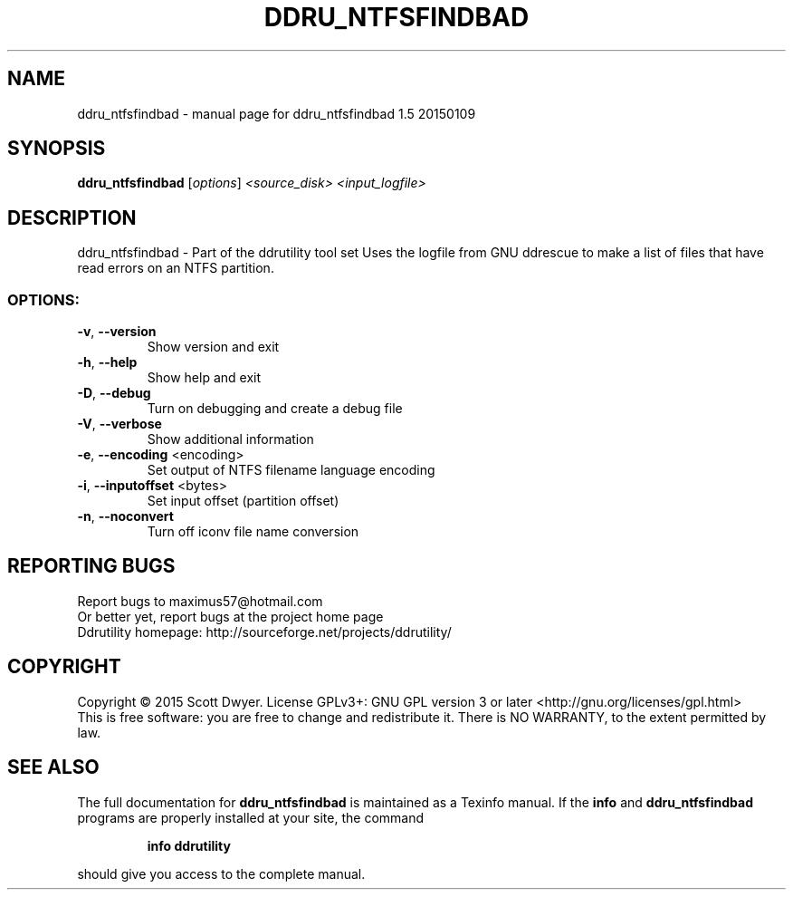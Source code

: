 .\" DO NOT MODIFY THIS FILE!  It was generated by help2man 1.44.1.
.TH DDRU_NTFSFINDBAD "1" "November 2016" "ddru_ntfsfindbad 1.5 20150109" "User Commands"
.SH NAME
ddru_ntfsfindbad \- manual page for ddru_ntfsfindbad 1.5 20150109
.SH SYNOPSIS
.B ddru_ntfsfindbad
[\fIoptions\fR] \fI<source_disk> <input_logfile>\fR
.SH DESCRIPTION
ddru_ntfsfindbad \- Part of the ddrutility tool set
Uses the logfile from GNU ddrescue to make a list of files that have read errors
on an NTFS partition.
.SS "OPTIONS:"
.TP
\fB\-v\fR, \fB\-\-version\fR
Show version and exit
.TP
\fB\-h\fR, \fB\-\-help\fR
Show help and exit
.TP
\fB\-D\fR, \fB\-\-debug\fR
Turn on debugging and create a debug file
.TP
\fB\-V\fR, \fB\-\-verbose\fR
Show additional information
.TP
\fB\-e\fR, \fB\-\-encoding\fR <encoding>
Set output of NTFS filename language encoding
.TP
\fB\-i\fR, \fB\-\-inputoffset\fR <bytes>
Set input offset (partition offset)
.TP
\fB\-n\fR, \fB\-\-noconvert\fR
Turn off iconv file name conversion
.SH "REPORTING BUGS"
Report bugs to maximus57@hotmail.com
.br
Or better yet, report bugs at the project home page
.br
Ddrutility homepage: http://sourceforge.net/projects/ddrutility/
.SH COPYRIGHT
Copyright \(co 2015 Scott Dwyer.
License GPLv3+: GNU GPL version 3 or later <http://gnu.org/licenses/gpl.html>
.br
This is free software: you are free to change and redistribute it.
There is NO WARRANTY, to the extent permitted by law.
.SH "SEE ALSO"
The full documentation for
.B ddru_ntfsfindbad
is maintained as a Texinfo manual.  If the
.B info
and
.B ddru_ntfsfindbad
programs are properly installed at your site, the command
.IP
.B info ddrutility
.PP
should give you access to the complete manual.
